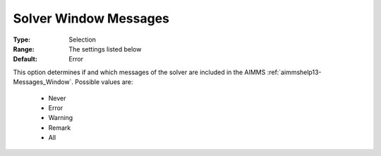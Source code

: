 

.. _option-AIMMS-solver_window_messages:


Solver Window Messages
======================



:Type:	Selection	
:Range:	The settings listed below	
:Default:	Error	



This option determines if and which messages of the solver are included in the AIMMS :ref:`aimmshelp13-Messages_Window`. Possible values are:

    *	Never
    *	Error
    *	Warning
    *	Remark
    *	All

